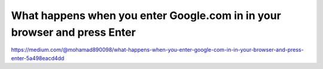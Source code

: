 What happens when you enter Google.com in in your browser and press Enter
====================

https://medium.com/@mohamad890098/what-happens-when-you-enter-google-com-in-in-your-browser-and-press-enter-5a498eacd4dd
